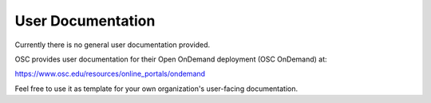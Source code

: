 User Documentation
==================

Currently there is no general user documentation provided.

OSC provides user documentation for their Open OnDemand deployment (OSC
OnDemand) at:

https://www.osc.edu/resources/online_portals/ondemand

Feel free to use it as template for your own organization's user-facing
documentation.
